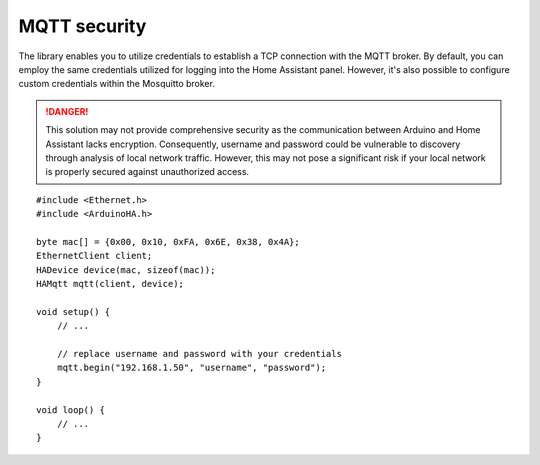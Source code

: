 MQTT security
=============

The library enables you to utilize credentials to establish a TCP connection with the MQTT broker.
By default, you can employ the same credentials utilized for logging into the Home Assistant panel.
However, it's also possible to configure custom credentials within the Mosquitto broker.

.. DANGER::

    This solution may not provide comprehensive security as the communication between Arduino and Home Assistant lacks encryption.
    Consequently, username and password could be vulnerable to discovery through analysis of local network traffic.
    However, this may not pose a significant risk if your local network is properly secured against unauthorized access.

::

    #include <Ethernet.h>
    #include <ArduinoHA.h>

    byte mac[] = {0x00, 0x10, 0xFA, 0x6E, 0x38, 0x4A};
    EthernetClient client;
    HADevice device(mac, sizeof(mac));
    HAMqtt mqtt(client, device);

    void setup() {
        // ...

        // replace username and password with your credentials
        mqtt.begin("192.168.1.50", "username", "password");
    }

    void loop() {
        // ...
    }
